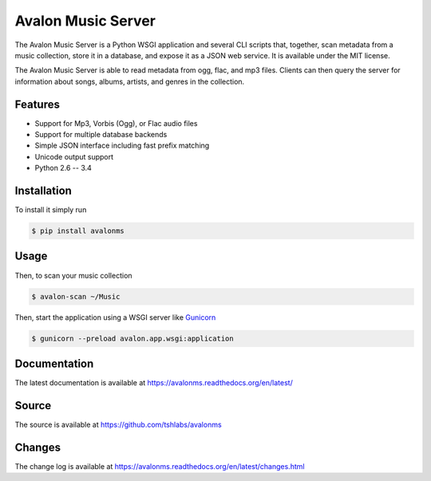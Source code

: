 Avalon Music Server
===================

.. image:: https://travis-ci.org/tshlabs/avalonms.png?branch=master
    :target: https://travis-ci.org/tshlabs/avalonms

The Avalon Music Server is a Python WSGI application and several CLI scripts
that, together, scan metadata from a music collection, store it in a database,
and expose it as a JSON web service. It is available under the MIT license.

The Avalon Music Server is able to read metadata from ogg, flac, and mp3 files.
Clients can then query the server for information about songs, albums, artists,
and genres in the collection.

Features
--------

* Support for Mp3, Vorbis (Ogg), or Flac audio files
* Support for multiple database backends
* Simple JSON interface including fast prefix matching
* Unicode output support
* Python 2.6 -- 3.4

Installation
------------

To install it simply run

.. code-block:: bash

    $ pip install avalonms

Usage
-----

Then, to scan your music collection

.. code-block:: bash

    $ avalon-scan ~/Music

Then, start the application using a WSGI server like `Gunicorn <http://gunicorn.org/>`_

.. code-block:: bash

    $ gunicorn --preload avalon.app.wsgi:application

Documentation
-------------

The latest documentation is available at https://avalonms.readthedocs.org/en/latest/

Source
------

The source is available at https://github.com/tshlabs/avalonms

Changes
-------

The change log is available at https://avalonms.readthedocs.org/en/latest/changes.html


